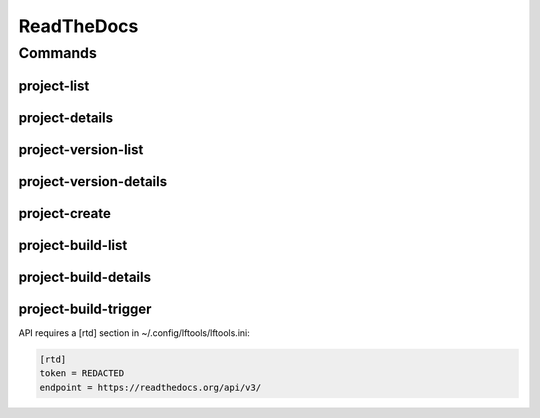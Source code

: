 ***********
ReadTheDocs
***********

.. program-output:: lftools rtd --help

Commands
========

project-list
------------

.. program-output:: lftools rtd project-list --help

project-details
---------------

.. program-output:: lftools rtd project-details --help


project-version-list
--------------------

.. program-output:: lftools rtd project-version-list --help


project-version-details
-----------------------

.. program-output:: lftools rtd project-version-details --help


project-create
--------------

.. program-output:: lftools rtd project-create --help


project-build-list
------------------

.. program-output:: lftools rtd project-build-list --help


project-build-details
---------------------

.. program-output:: lftools rtd project-build-details --help


project-build-trigger
---------------------

.. program-output:: lftools rtd project-build-trigger --help



API requires a [rtd] section in ~/.config/lftools/lftools.ini:

.. code-block:: bash

   [rtd]
   token = REDACTED
   endpoint = https://readthedocs.org/api/v3/


